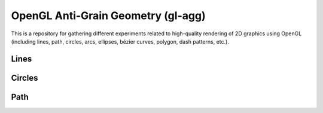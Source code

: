 OpenGL Anti-Grain Geometry (gl-agg)
===================================

This is a repository for gathering different experiments related to
high-quality rendering of 2D graphics using OpenGL (including lines, path,
circles, arcs, ellipses, bézier curves, polygon, dash patterns, etc.).


Lines
-----

.. image:: tests/gl-lines-detail.png


Circles
-------

.. image:: tests/gl-circles-detail.png


Path
----

.. image:: tests/gl-stars-detail.png

.. image:: tests/gl-tiger-detail.png

.. image:: tests/gl-spiral-detail.png

